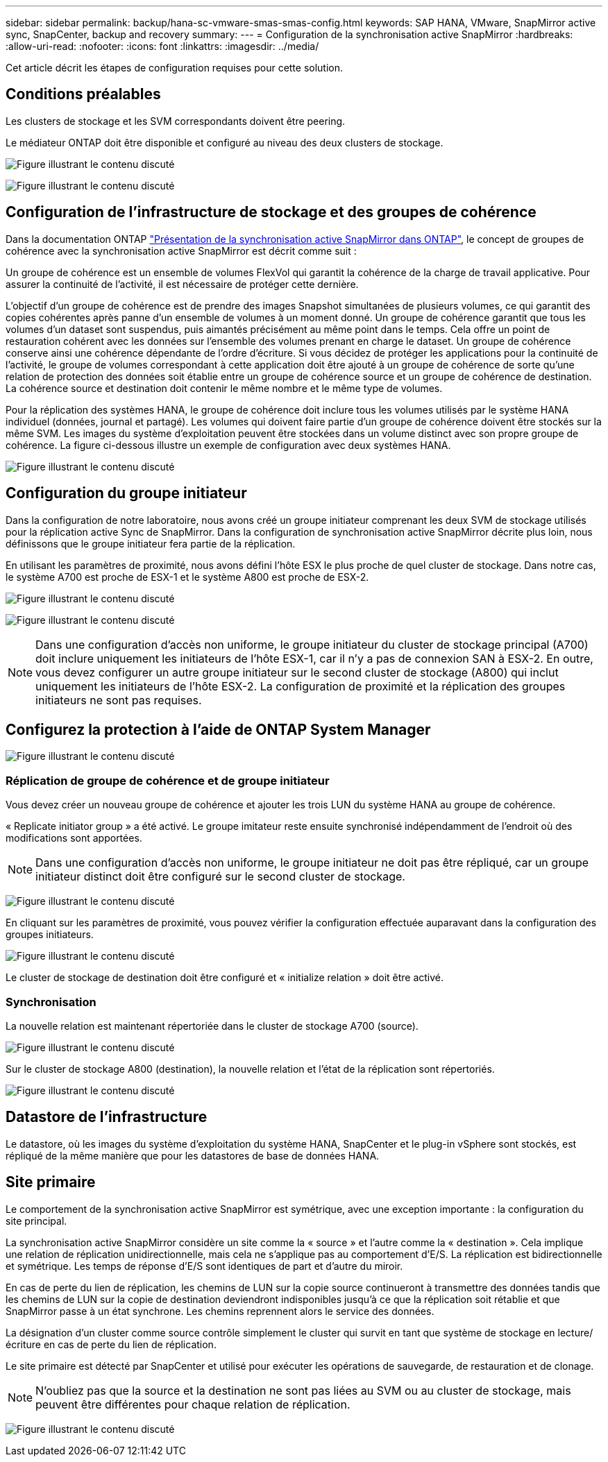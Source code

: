 ---
sidebar: sidebar 
permalink: backup/hana-sc-vmware-smas-smas-config.html 
keywords: SAP HANA, VMware, SnapMirror active sync, SnapCenter, backup and recovery 
summary:  
---
= Configuration de la synchronisation active SnapMirror
:hardbreaks:
:allow-uri-read: 
:nofooter: 
:icons: font
:linkattrs: 
:imagesdir: ../media/


[role="lead"]
Cet article décrit les étapes de configuration requises pour cette solution.



== Conditions préalables

Les clusters de stockage et les SVM correspondants doivent être peering.

Le médiateur ONTAP doit être disponible et configuré au niveau des deux clusters de stockage.

image:sc-saphana-vmware-smas-image10.png["Figure illustrant le contenu discuté"]

image:sc-saphana-vmware-smas-image11.png["Figure illustrant le contenu discuté"]



== Configuration de l'infrastructure de stockage et des groupes de cohérence

Dans la documentation ONTAP https://docs.netapp.com/us-en/ontap/snapmirror-active-sync/index.html#key-concepts["Présentation de la synchronisation active SnapMirror dans ONTAP"], le concept de groupes de cohérence avec la synchronisation active SnapMirror est décrit comme suit :

Un groupe de cohérence est un ensemble de volumes FlexVol qui garantit la cohérence de la charge de travail applicative. Pour assurer la continuité de l'activité, il est nécessaire de protéger cette dernière.

L'objectif d'un groupe de cohérence est de prendre des images Snapshot simultanées de plusieurs volumes, ce qui garantit des copies cohérentes après panne d'un ensemble de volumes à un moment donné. Un groupe de cohérence garantit que tous les volumes d'un dataset sont suspendus, puis aimantés précisément au même point dans le temps. Cela offre un point de restauration cohérent avec les données sur l'ensemble des volumes prenant en charge le dataset. Un groupe de cohérence conserve ainsi une cohérence dépendante de l'ordre d'écriture. Si vous décidez de protéger les applications pour la continuité de l'activité, le groupe de volumes correspondant à cette application doit être ajouté à un groupe de cohérence de sorte qu'une relation de protection des données soit établie entre un groupe de cohérence source et un groupe de cohérence de destination. La cohérence source et destination doit contenir le même nombre et le même type de volumes.

Pour la réplication des systèmes HANA, le groupe de cohérence doit inclure tous les volumes utilisés par le système HANA individuel (données, journal et partagé). Les volumes qui doivent faire partie d'un groupe de cohérence doivent être stockés sur la même SVM. Les images du système d'exploitation peuvent être stockées dans un volume distinct avec son propre groupe de cohérence. La figure ci-dessous illustre un exemple de configuration avec deux systèmes HANA.

image:sc-saphana-vmware-smas-image12.png["Figure illustrant le contenu discuté"]



== Configuration du groupe initiateur

Dans la configuration de notre laboratoire, nous avons créé un groupe initiateur comprenant les deux SVM de stockage utilisés pour la réplication active Sync de SnapMirror. Dans la configuration de synchronisation active SnapMirror décrite plus loin, nous définissons que le groupe initiateur fera partie de la réplication.

En utilisant les paramètres de proximité, nous avons défini l'hôte ESX le plus proche de quel cluster de stockage. Dans notre cas, le système A700 est proche de ESX-1 et le système A800 est proche de ESX-2.

image:sc-saphana-vmware-smas-image13.png["Figure illustrant le contenu discuté"]

image:sc-saphana-vmware-smas-image14.png["Figure illustrant le contenu discuté"]


NOTE: Dans une configuration d'accès non uniforme, le groupe initiateur du cluster de stockage principal (A700) doit inclure uniquement les initiateurs de l'hôte ESX-1, car il n'y a pas de connexion SAN à ESX-2. En outre, vous devez configurer un autre groupe initiateur sur le second cluster de stockage (A800) qui inclut uniquement les initiateurs de l'hôte ESX-2. La configuration de proximité et la réplication des groupes initiateurs ne sont pas requises.



== Configurez la protection à l'aide de ONTAP System Manager

image:sc-saphana-vmware-smas-image15.png["Figure illustrant le contenu discuté"]



=== Réplication de groupe de cohérence et de groupe initiateur

Vous devez créer un nouveau groupe de cohérence et ajouter les trois LUN du système HANA au groupe de cohérence.

« Replicate initiator group » a été activé. Le groupe imitateur reste ensuite synchronisé indépendamment de l'endroit où des modifications sont apportées.


NOTE: Dans une configuration d'accès non uniforme, le groupe initiateur ne doit pas être répliqué, car un groupe initiateur distinct doit être configuré sur le second cluster de stockage.

image:sc-saphana-vmware-smas-image16.png["Figure illustrant le contenu discuté"]

En cliquant sur les paramètres de proximité, vous pouvez vérifier la configuration effectuée auparavant dans la configuration des groupes initiateurs.

image:sc-saphana-vmware-smas-image17.png["Figure illustrant le contenu discuté"]

Le cluster de stockage de destination doit être configuré et « initialize relation » doit être activé.



=== Synchronisation

La nouvelle relation est maintenant répertoriée dans le cluster de stockage A700 (source).

image:sc-saphana-vmware-smas-image18.png["Figure illustrant le contenu discuté"]

Sur le cluster de stockage A800 (destination), la nouvelle relation et l'état de la réplication sont répertoriés.

image:sc-saphana-vmware-smas-image19.png["Figure illustrant le contenu discuté"]



== Datastore de l'infrastructure

Le datastore, où les images du système d'exploitation du système HANA, SnapCenter et le plug-in vSphere sont stockés, est répliqué de la même manière que pour les datastores de base de données HANA.



== Site primaire

Le comportement de la synchronisation active SnapMirror est symétrique, avec une exception importante : la configuration du site principal.

La synchronisation active SnapMirror considère un site comme la « source » et l'autre comme la « destination ». Cela implique une relation de réplication unidirectionnelle, mais cela ne s'applique pas au comportement d'E/S. La réplication est bidirectionnelle et symétrique. Les temps de réponse d'E/S sont identiques de part et d'autre du miroir.

En cas de perte du lien de réplication, les chemins de LUN sur la copie source continueront à transmettre des données tandis que les chemins de LUN sur la copie de destination deviendront indisponibles jusqu'à ce que la réplication soit rétablie et que SnapMirror passe à un état synchrone. Les chemins reprennent alors le service des données.

La désignation d'un cluster comme source contrôle simplement le cluster qui survit en tant que système de stockage en lecture/écriture en cas de perte du lien de réplication.

Le site primaire est détecté par SnapCenter et utilisé pour exécuter les opérations de sauvegarde, de restauration et de clonage.


NOTE: N'oubliez pas que la source et la destination ne sont pas liées au SVM ou au cluster de stockage, mais peuvent être différentes pour chaque relation de réplication.

image:sc-saphana-vmware-smas-image20.png["Figure illustrant le contenu discuté"]

